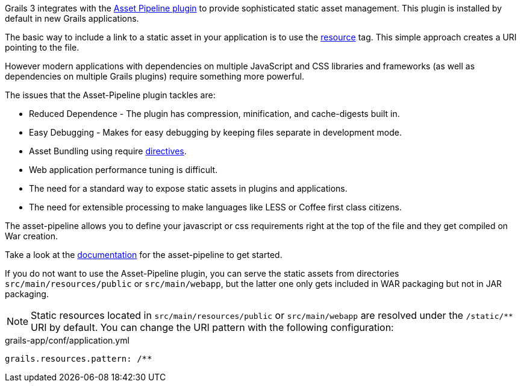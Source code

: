 Grails 3 integrates with the http://grails.org/plugins.html#plugin/asset-pipeline[Asset Pipeline plugin] to provide sophisticated static asset management. This plugin is installed by default in new Grails applications.

The basic way to include a link to a static asset in your application is to use the link:../ref/Tags/resource.html[resource] tag. This simple approach creates a URI pointing to the file.

However modern applications with dependencies on multiple JavaScript and CSS libraries and frameworks (as well as dependencies on multiple Grails plugins) require something more powerful.

The issues that the Asset-Pipeline plugin tackles are:

* Reduced Dependence - The plugin has compression, minification, and cache-digests built in.
* Easy Debugging - Makes for easy debugging by keeping files separate in development mode.
* Asset Bundling using require http://www.asset-pipeline.com/manual/#directives[directives].
* Web application performance tuning is difficult.
* The need for a standard way to expose static assets in plugins and applications.
* The need for extensible processing to make languages like LESS or Coffee first class citizens.

The asset-pipeline allows you to define your javascript or css requirements right at the top of the file and they get compiled on War creation.

Take a look at the http://www.asset-pipeline.com/manual[documentation] for the asset-pipeline to get started.

If you do not want to use the Asset-Pipeline plugin, you can serve the static assets from directories `src/main/resources/public` or `src/main/webapp`, but the latter one only gets included in WAR packaging but not in JAR packaging.

NOTE: Static resources located in `src/main/resources/public` or `src/main/webapp` are resolved under the `/static/**` URI by default. You can change the URI pattern with the following configuration:

[source,yml]
.grails-app/conf/application.yml
----
grails.resources.pattern: /**
----